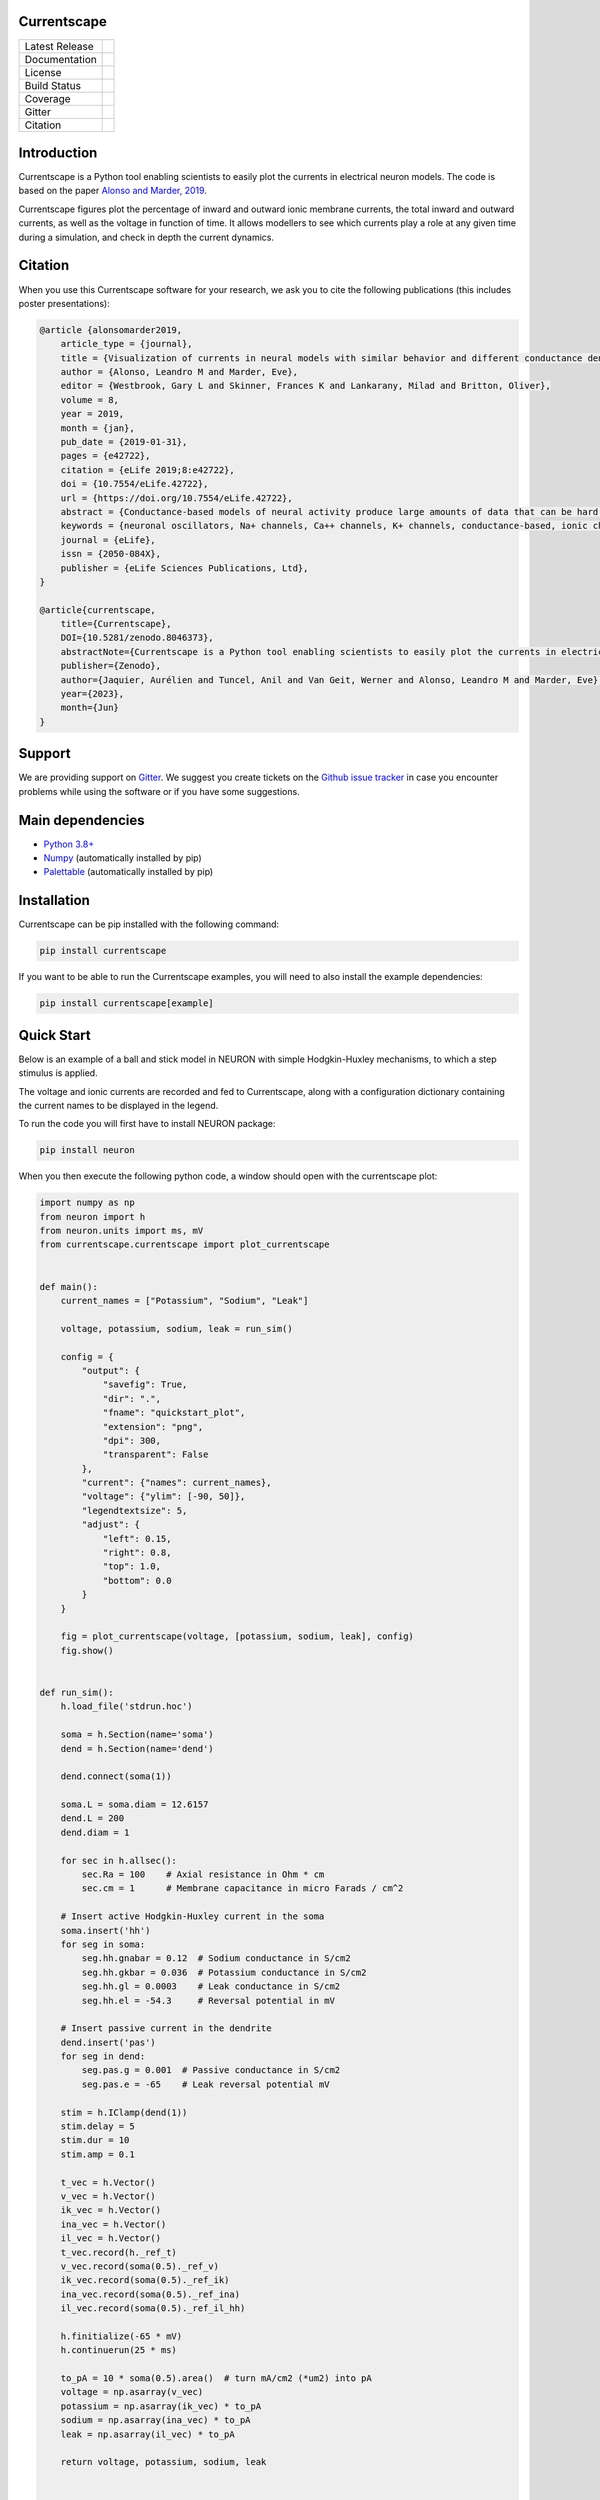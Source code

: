 Currentscape
============


+----------------+------------+
| Latest Release | |pypi|     |
+----------------+------------+
| Documentation  | |docs|     |
+----------------+------------+
| License        | |license|  |
+----------------+------------+
| Build Status 	 | |build|    |
+----------------+------------+
| Coverage       | |coverage| |
+----------------+------------+
| Gitter         | |gitter|   |
+----------------+------------+
| Citation       | |zenodo|   |
+----------------+------------+

Introduction
============

Currentscape is a Python tool enabling scientists to easily plot the currents in electrical neuron models.
The code is based on the paper `Alonso and Marder, 2019 <https://doi.org/10.7554/eLife.42722>`__.

Currentscape figures plot the percentage of inward and outward ionic membrane currents,
the total inward and outward currents, as well as the voltage in function of time.
It allows modellers to see which currents play a role at any given time during a simulation, and check in depth the current dynamics.

.. image:: doc/source/images/plot.png

Citation
========

When you use this Currentscape software for your research, we ask you to cite the following publications (this includes poster presentations):

.. code-block:: 

    @article {alonsomarder2019,
        article_type = {journal},
        title = {Visualization of currents in neural models with similar behavior and different conductance densities},
        author = {Alonso, Leandro M and Marder, Eve},
        editor = {Westbrook, Gary L and Skinner, Frances K and Lankarany, Milad and Britton, Oliver},
        volume = 8,
        year = 2019,
        month = {jan},
        pub_date = {2019-01-31},
        pages = {e42722},
        citation = {eLife 2019;8:e42722},
        doi = {10.7554/eLife.42722},
        url = {https://doi.org/10.7554/eLife.42722},
        abstract = {Conductance-based models of neural activity produce large amounts of data that can be hard to visualize and interpret. We introduce visualization methods to display the dynamics of the ionic currents and to display the models’ response to perturbations. To visualize the currents’ dynamics, we compute the percent contribution of each current and display them over time using stacked-area plots. The waveform of the membrane potential and the contribution of each current change as the models are perturbed. To represent these changes over a range of the perturbation control parameter, we compute and display the distributions of these waveforms. We illustrate these procedures in six examples of bursting model neurons with similar activity but that differ as much as threefold in their conductance densities. These visualization methods provide heuristic insight into why individual neurons or networks with similar behavior can respond widely differently to perturbations.},
        keywords = {neuronal oscillators, Na+ channels, Ca++ channels, K+ channels, conductance-based, ionic channels},
        journal = {eLife},
        issn = {2050-084X},
        publisher = {eLife Sciences Publications, Ltd},
    }
    
    @article{currentscape, 
        title={Currentscape}, 
        DOI={10.5281/zenodo.8046373}, 
        abstractNote={Currentscape is a Python tool enabling scientists to easily plot the currents in electrical neuron models. The code is based on the paper Alonso and Marder, 2019. Currentscape figures plot the percentage of inward and outward ionic membrane currents, the total inward and outward currents, as well as the voltage in function of time. It allows modellers to see which currents play a role at any given time during a simulation, and check in depth the current dynamics.}, 
        publisher={Zenodo}, 
        author={Jaquier, Aurélien and Tuncel, Anil and Van Geit, Werner and Alonso, Leandro M and Marder, Eve}, 
        year={2023}, 
        month={Jun} 
    }

Support
=======

We are providing support on `Gitter <https://gitter.im/BlueBrain/Currentscape>`_. We suggest you create tickets on the `Github issue tracker <https://github.com/BlueBrain/Currentscape/issues>`_ in case you encounter problems while using the software or if you have some suggestions.

Main dependencies
=================

- `Python 3.8+ <https://www.python.org/downloads/release/python-380/>`_
- `Numpy <https://numpy.org/>`_ (automatically installed by pip)
- `Palettable <https://github.com/jiffyclub/palettable>`_ (automatically installed by pip)

Installation
============

Currentscape can be pip installed with the following command:

.. code-block:: python

    pip install currentscape

If you want to be able to run the Currentscape examples, you will need to also install the example dependencies:

.. code-block:: python

    pip install currentscape[example]

Quick Start
===========

Below is an example of a ball and stick model in NEURON with simple Hodgkin-Huxley mechanisms, to which a step stimulus is applied.

The voltage and ionic currents are recorded and fed to Currentscape, along with a configuration dictionary containing the current names to be displayed in the legend.

To run the code you will first have to install NEURON package:

.. code-block:: python

    pip install neuron

When you then execute the following python code, a window should open with the currentscape plot:

.. code-block:: python

    import numpy as np
    from neuron import h
    from neuron.units import ms, mV
    from currentscape.currentscape import plot_currentscape


    def main():
        current_names = ["Potassium", "Sodium", "Leak"]

        voltage, potassium, sodium, leak = run_sim()

        config = {
            "output": {
                "savefig": True,
                "dir": ".",
                "fname": "quickstart_plot",
                "extension": "png",
                "dpi": 300,
                "transparent": False
            },
            "current": {"names": current_names},
            "voltage": {"ylim": [-90, 50]},
            "legendtextsize": 5,
            "adjust": {
                "left": 0.15,
                "right": 0.8,
                "top": 1.0,
                "bottom": 0.0
            }
        }

        fig = plot_currentscape(voltage, [potassium, sodium, leak], config)
        fig.show()


    def run_sim():
        h.load_file('stdrun.hoc')

        soma = h.Section(name='soma')
        dend = h.Section(name='dend')

        dend.connect(soma(1))

        soma.L = soma.diam = 12.6157
        dend.L = 200
        dend.diam = 1

        for sec in h.allsec():
            sec.Ra = 100    # Axial resistance in Ohm * cm
            sec.cm = 1      # Membrane capacitance in micro Farads / cm^2

        # Insert active Hodgkin-Huxley current in the soma
        soma.insert('hh')
        for seg in soma:
            seg.hh.gnabar = 0.12  # Sodium conductance in S/cm2
            seg.hh.gkbar = 0.036  # Potassium conductance in S/cm2
            seg.hh.gl = 0.0003    # Leak conductance in S/cm2
            seg.hh.el = -54.3     # Reversal potential in mV

        # Insert passive current in the dendrite
        dend.insert('pas')
        for seg in dend:
            seg.pas.g = 0.001  # Passive conductance in S/cm2
            seg.pas.e = -65    # Leak reversal potential mV

        stim = h.IClamp(dend(1))
        stim.delay = 5
        stim.dur = 10
        stim.amp = 0.1

        t_vec = h.Vector()
        v_vec = h.Vector()
        ik_vec = h.Vector()
        ina_vec = h.Vector()
        il_vec = h.Vector()
        t_vec.record(h._ref_t)
        v_vec.record(soma(0.5)._ref_v)
        ik_vec.record(soma(0.5)._ref_ik)
        ina_vec.record(soma(0.5)._ref_ina)
        il_vec.record(soma(0.5)._ref_il_hh)

        h.finitialize(-65 * mV)
        h.continuerun(25 * ms)

        to_pA = 10 * soma(0.5).area()  # turn mA/cm2 (*um2) into pA
        voltage = np.asarray(v_vec)
        potassium = np.asarray(ik_vec) * to_pA
        sodium = np.asarray(ina_vec) * to_pA
        leak = np.asarray(il_vec) * to_pA

        return voltage, potassium, sodium, leak


    if __name__ == "__main__":
        main()

When you run this code in Python, it will generate the following currentscape plot (in a window, and on disk as quickstart_plot.png):

.. image:: doc/source/images/quickstart_plot.png

Tutorial
========

A more detailed explanation on how to use Currentscape, as well as other examples can be found on the `tutorial page <Tutorial.rst>`_.

API Documentation
=================

The API documentation can be found on `ReadTheDocs <https://currentscape.readthedocs.io>`_.

Funding & Acknowledgements
==========================

We wish to thank the authors of `Alonso and Marder, 2019 <https://doi.org/10.7554/eLife.42722>`__ to let us integrate a part of their `code <https://datadryad.org/stash/dataset/doi:10.5061/dryad.d0779mb>`_ into this repository.

The part of the code in this repository developed by the EPFL Blue Brain Project was supported by funding to the Blue Brain Project, a research center of the École polytechnique fédérale de Lausanne (EPFL), from the Swiss government's ETH Board of the Swiss Federal Institutes of Technology.


.. |pypi| image:: https://img.shields.io/pypi/v/currentscape.svg
               :target: https://pypi.org/project/currentscape/
               :alt: latest release

.. |docs| image:: https://readthedocs.org/projects/currentscape/badge/?version=latest
               :target: https://currentscape.readthedocs.io/
               :alt: latest documentation

.. |license| image:: https://img.shields.io/pypi/l/currentscape.svg
                  :target: https://github.com/BlueBrain/Currentscape/blob/main/LICENSE.txt
                  :alt: license

.. |build| image:: https://github.com/BlueBrain/Currentscape/workflows/Test/badge.svg?branch=main
                :target: https://github.com/BlueBrain/Currentscape/actions
                :alt: actions build status

.. |coverage| image:: https://codecov.io/github/BlueBrain/Currentscape/coverage.svg?branch=main
                   :target: https://codecov.io/gh/BlueBrain/currentscape
                   :alt: coverage

.. |gitter| image:: https://badges.gitter.im/Join%20Chat.svg
                 :target: https://gitter.im/BlueBrain/Currentscape
                 :alt: Join the chat at https://gitter.im/BlueBrain/Currentscape

.. |zenodo| image:: https://zenodo.org/badge/DOI/10.5281/zenodo.8046484.svg
                :target: https://doi.org/10.5281/zenodo.8046373
